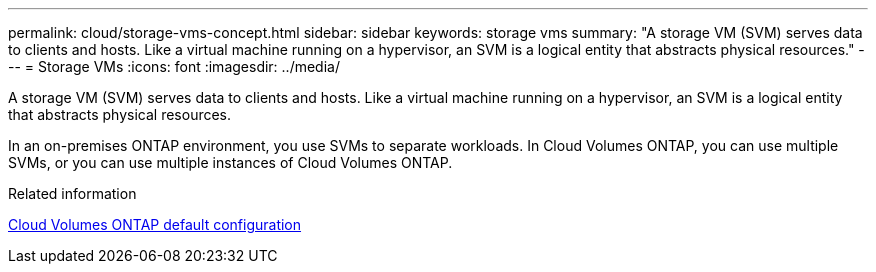 ---
permalink: cloud/storage-vms-concept.html
sidebar: sidebar
keywords: storage vms
summary: "A storage VM (SVM) serves data to clients and hosts. Like a virtual machine running on a hypervisor, an SVM is a logical entity that abstracts physical resources."
---
= Storage VMs
:icons: font
:imagesdir: ../media/

[.lead]
A storage VM (SVM) serves data to clients and hosts. Like a virtual machine running on a hypervisor, an SVM is a logical entity that abstracts physical resources.

In an on-premises ONTAP environment, you use SVMs to separate workloads. In Cloud Volumes ONTAP, you can use multiple SVMs, or you can use multiple instances of Cloud Volumes ONTAP.

.Related information

https://docs.netapp.com/us-en/occm/reference_default_configs.html[Cloud Volumes ONTAP default configuration]

// 09 DEC 2021, BURT 1430515
